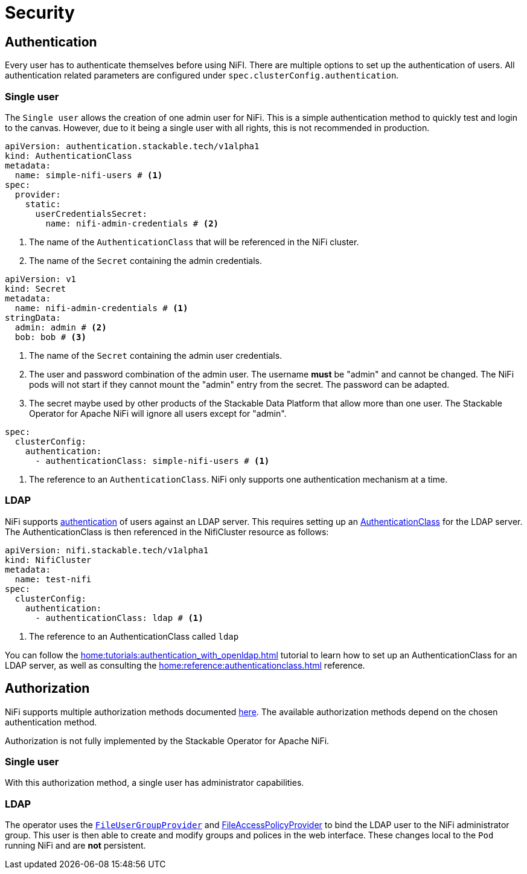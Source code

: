 = Security

== Authentication

Every user has to authenticate themselves before using NiFI.
There are multiple options to set up the authentication of users.
All authentication related parameters are configured under `spec.clusterConfig.authentication`.

=== Single user

The `Single user` allows the creation of one admin user for NiFi. This is a simple authentication method to quickly test and login to the canvas.
However, due to it being a single user with all rights, this is not recommended in production.

[source, yaml]
----
apiVersion: authentication.stackable.tech/v1alpha1
kind: AuthenticationClass
metadata:
  name: simple-nifi-users # <1>
spec:
  provider:
    static:
      userCredentialsSecret:
        name: nifi-admin-credentials # <2>
----

<1> The name of the `AuthenticationClass` that will be referenced in the NiFi cluster.
<2> The name of the `Secret` containing the admin credentials.

[source,yaml]
----
apiVersion: v1
kind: Secret
metadata:
  name: nifi-admin-credentials # <1>
stringData:
  admin: admin # <2>
  bob: bob # <3>
----

<1> The name of the `Secret` containing the admin user credentials.
<2> The user and password combination of the admin user. The username *must* be "admin" and cannot be changed. The NiFi pods will not start if they cannot mount the "admin" entry from the secret. The password can be adapted.
<3> The secret maybe used by other products of the Stackable Data Platform that allow more than one user. The Stackable Operator for Apache NiFi will ignore all users except for "admin".

[source,yaml]
----
spec:
  clusterConfig:
    authentication:
      - authenticationClass: simple-nifi-users # <1>
----

<1> The reference to an `AuthenticationClass`. NiFi only supports one authentication mechanism at a time.

[#authentication-ldap]
=== LDAP

NiFi supports xref:home:concepts:authentication.adoc[authentication] of users against an LDAP server. This requires setting up an xref:home:concepts:authentication.adoc#authenticationclass[AuthenticationClass] for the LDAP server.
The AuthenticationClass is then referenced in the NifiCluster resource as follows:

[source,yaml]
----
apiVersion: nifi.stackable.tech/v1alpha1
kind: NifiCluster
metadata:
  name: test-nifi
spec:
  clusterConfig:
    authentication:
      - authenticationClass: ldap # <1>
----

<1> The reference to an AuthenticationClass called `ldap`

You can follow the xref:home:tutorials:authentication_with_openldap.adoc[] tutorial to learn how to set up an AuthenticationClass for an LDAP server, as well as consulting the xref:home:reference:authenticationclass.adoc[] reference.

== Authorization

NiFi supports multiple authorization methods documented https://nifi.apache.org/docs/nifi-docs/html/administration-guide.html#multi-tenant-authorization[here].
The available authorization methods depend on the chosen authentication method.

Authorization is not fully implemented by the Stackable Operator for Apache NiFi.

=== Single user

With this authorization method, a single user has administrator capabilities.

[#authorization-ldap]
=== LDAP

The operator uses the https://nifi.apache.org/docs/nifi-docs/html/administration-guide.html#fileusergroupprovider[`FileUserGroupProvider`] and https://nifi.apache.org/docs/nifi-docs/html/administration-guide.html#fileaccesspolicyprovider[FileAccessPolicyProvider] to bind the LDAP user to the NiFi administrator group. This user is then able to create and modify groups and polices in the web interface. These changes local to the `Pod` running NiFi and are *not* persistent.

